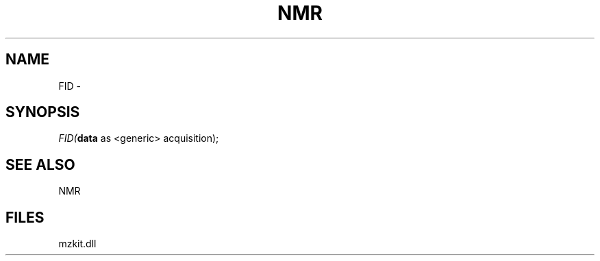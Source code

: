 .\" man page create by R# package system.
.TH NMR 1 2000-Jan "FID" "FID"
.SH NAME
FID \- 
.SH SYNOPSIS
\fIFID(\fBdata\fR as <generic> acquisition);\fR
.SH SEE ALSO
NMR
.SH FILES
.PP
mzkit.dll
.PP
